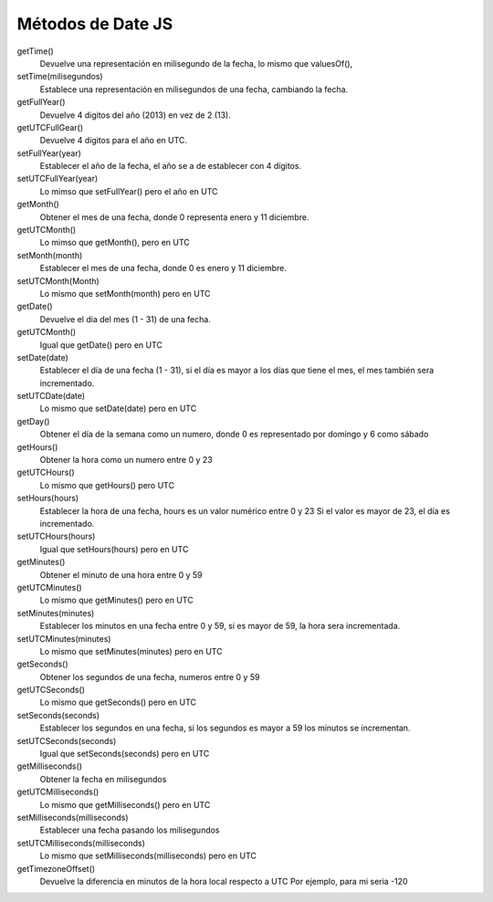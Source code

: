 .. _reference-programacion-javascript-metodos_date_js:

##################
Métodos de Date JS
##################

getTime()
    Devuelve una representación en milisegundo de la fecha, lo mismo que
    valuesOf(),

setTime(milisegundos)
    Establece una representación en milisegundos de una fecha, cambiando
    la fecha.

getFullYear()
    Devuelve 4 digitos del año (2013) en vez de 2 (13).

getUTCFullGear()
    Devuelve 4 digitos para el año en UTC.

setFullYear(year)
    Establecer el año de la fecha, el año se a de establecer con 4 dígitos.

setUTCFullYear(year)
    Lo mimso que setFullYear() pero el año en UTC

getMonth()
    Obtener el mes de una fecha, donde 0 representa enero y 11 diciembre.

getUTCMonth()
    Lo mimso que getMonth(), pero en UTC

setMonth(month)
    Establecer el mes de una fecha, donde 0 es enero y 11 diciembre.

setUTCMonth(Month)
    Lo mismo que setMonth(month) pero en UTC

getDate()
    Devuelve el dia del mes (1 - 31) de una fecha.

getUTCMonth()
    Igual que getDate() pero en UTC

setDate(date)
    Establecer el día de una fecha (1 - 31), si el día es mayor a los días que
    tiene el mes, el mes también sera incrementado.

setUTCDate(date)
    Lo mismo que setDate(date) pero en UTC

getDay()
    Obtener el día de la semana como un numero, donde 0 es representado por
    domingo y 6 como sábado

getHours()
    Obtener la hora como un numero entre 0 y 23

getUTCHours()
    Lo mismo que getHours() pero UTC

setHours(hours)
    Establecer la hora de una fecha, hours es un valor numérico entre 0 y 23
    Si el valor es mayor de 23, el día es incrementado.

setUTCHours(hours)
    Igual que setHours(hours) pero en UTC

getMinutes()
    Obtener el minuto de una hora entre 0 y 59

getUTCMinutes()
    Lo mismo que getMinutes() pero en UTC

setMinutes(minutes)
    Establecer los minutos en una fecha entre 0 y 59, si es mayor de 59, la
    hora sera incrementada.

setUTCMinutes(minutes)
    Lo mismo que setMinutes(minutes) pero en UTC

getSeconds()
    Obtener los segundos de una fecha, numeros entre 0 y 59

getUTCSeconds()
    Lo mismo que getSeconds() pero en UTC

setSeconds(seconds)
    Establecer los segundos en una fecha, si los segundos es mayor a 59
    los minutos se incrementan.

setUTCSeconds(seconds)
    Igual que setSeconds(seconds) pero en UTC

getMilliseconds()
    Obtener la fecha en milisegundos

getUTCMilliseconds()
    Lo mismo que getMilliseconds() pero en UTC

setMilliseconds(milliseconds)
    Establecer una fecha pasando los milisegundos

setUTCMilliseconds(milliseconds)
    Lo mismo que setMilliseconds(milliseconds) pero en UTC

getTimezoneOffset()
    Devuelve la diferencia en minutos de la hora local respecto a UTC
    Por ejemplo, para mi seria -120
